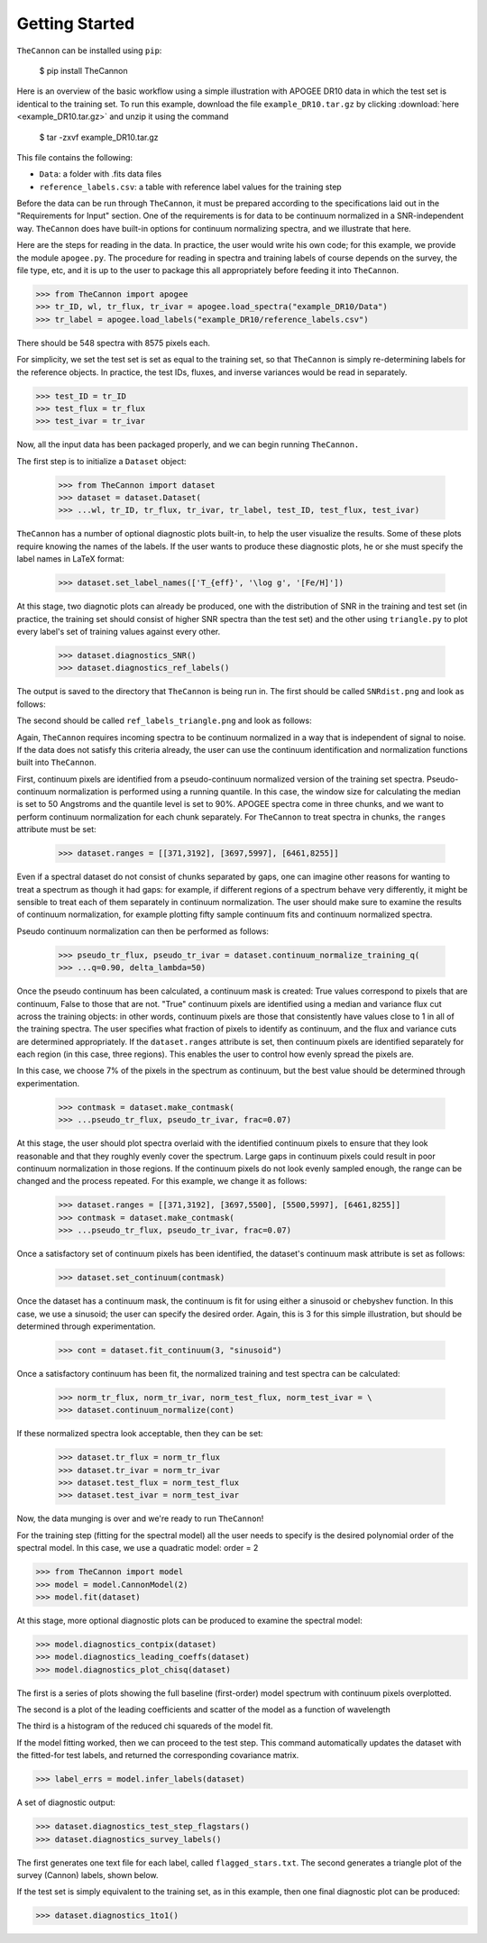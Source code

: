 ***************
Getting Started
***************

``TheCannon`` can be installed using ``pip``:

    $ pip install TheCannon

Here is an overview of the basic workflow using a simple illustration 
with APOGEE DR10 data in which the test set is identical to the training set.
To run this example, download the file ``example_DR10.tar.gz`` by clicking 
:download:`here <example_DR10.tar.gz>`
and unzip it using the command

    $ tar -zxvf example_DR10.tar.gz

This file contains the following:

* ``Data``: a folder with .fits data files
* ``reference_labels.csv``: a table with reference label values for the training step

Before the data can be run through ``TheCannon``, it must be prepared
according to the specifications laid out in the "Requirements for Input"
section. One of the requirements is for data to be continuum normalized
in a SNR-independent way. ``TheCannon`` does have built-in 
options for continuum normalizing spectra, and we illustrate that here.

Here are the steps for reading in the data. In practice, the user would
write his own code; for this example, we provide the module ``apogee.py``. 
The procedure for reading in spectra and training labels of course depends on
the survey, the file type, etc, and it is up to the user to package this
all appropriately before feeding it into ``TheCannon``.

>>> from TheCannon import apogee
>>> tr_ID, wl, tr_flux, tr_ivar = apogee.load_spectra("example_DR10/Data")
>>> tr_label = apogee.load_labels("example_DR10/reference_labels.csv")

There should be 548 spectra with 8575 pixels each. 

For simplicity, we set the test set is set as equal to the training set, so that
``TheCannon`` is simply re-determining labels for the reference objects. In
practice, the test IDs, fluxes, and inverse variances would be read in 
separately.

>>> test_ID = tr_ID
>>> test_flux = tr_flux
>>> test_ivar = tr_ivar

Now, all the input data has been packaged properly, and we can begin running
``TheCannon.``

The first step is to initialize a ``Dataset`` object:

    >>> from TheCannon import dataset
    >>> dataset = dataset.Dataset(
    >>> ...wl, tr_ID, tr_flux, tr_ivar, tr_label, test_ID, test_flux, test_ivar)

``TheCannon`` has a number of optional diagnostic plots built-in, to help the
user visualize the results. Some of these plots require knowing the names
of the labels. If the user wants to produce these diagnostic plots, he or
she must specify the label names in LaTeX format: 

    >>> dataset.set_label_names(['T_{eff}', '\log g', '[Fe/H]'])

At this stage, two diagnotic plots can already be produced, 
one with the distribution
of SNR in the training and test set (in practice, the training set 
should consist of higher SNR spectra than the test set) 
and the other using ``triangle.py`` to plot
every label's set of training values against every other.  

    >>> dataset.diagnostics_SNR()
    >>> dataset.diagnostics_ref_labels()

The output is saved to the directory that ``TheCannon`` is being run in. 
The first should be called ``SNRdist.png`` and look as follows:

.. image:: images/SNRdist.png

The second should be called ``ref_labels_triangle.png`` and look as follows:

.. image:: images/ref_labels_triangle.png

Again, ``TheCannon`` requires incoming spectra to be continuum normalized
in a way that is independent of signal to noise. If the data does not satisfy
this criteria already, the user can use the continuum identification and
normalization functions built into ``TheCannon``. 

First, continuum pixels are identified from a pseudo-continuum normalized
version of the training set spectra. Pseudo-continuum normalization is
performed using a running quantile. In this case, the
window size for calculating the median is set to 50 Angstroms and the quantile
level is set to 90\%. APOGEE spectra come in three chunks, and we want to
perform continuum normalization for each chunk separately. For ``TheCannon``
to treat spectra in chunks, the ``ranges`` attribute must be set:

    >>> dataset.ranges = [[371,3192], [3697,5997], [6461,8255]]

Even if a spectral dataset do not consist of chunks separated by gaps, one can
imagine other reasons for wanting to treat a spectrum as though it had gaps:
for example, if different regions of a spectrum behave very differently, it
might be sensible to treat each of them separately in continuum normalization.
The user should make sure to examine the results of continuum normalization, 
for example plotting fifty sample continuum fits and continuum normalized 
spectra.

Pseudo continuum normalization can then be performed as follows:

    >>> pseudo_tr_flux, pseudo_tr_ivar = dataset.continuum_normalize_training_q(
    >>> ...q=0.90, delta_lambda=50)

Once the pseudo continuum has been calculated, a continuum mask is created:
True values correspond to pixels that are continuum, False to those that are
not. "True" continuum pixels are identified using a median and variance flux
cut across the training objects: in other words, continuum pixels are those
that consistently have values close to 1 in all of the training spectra. The
user specifies what fraction of pixels to identify as continuum, and the
flux and variance cuts are determined appropriately. If the ``dataset.ranges``
attribute is set, then continuum pixels are identified separately for each
region (in this case, three regions). This enables the user to control how
evenly spread the pixels are.

In this case, we choose 7% of the pixels in the spectrum as continuum, but the
best value should be determined through experimentation.

    >>> contmask = dataset.make_contmask(
    >>> ...pseudo_tr_flux, pseudo_tr_ivar, frac=0.07)

At this stage, the user should plot spectra overlaid with the identified
continuum pixels to ensure that they look reasonable and that they roughly
evenly cover the spectrum. Large gaps in continuum pixels could result in
poor continuum normalization in those regions. If the continuum pixels
do not look evenly sampled enough, the range can be changed and the process
repeated. For this example, we change it as follows:

    >>> dataset.ranges = [[371,3192], [3697,5500], [5500,5997], [6461,8255]]
    >>> contmask = dataset.make_contmask(
    >>> ...pseudo_tr_flux, pseudo_tr_ivar, frac=0.07)

Once a satisfactory set of continuum pixels has been identified, the dataset's
continuum mask attribute is set as follows:

    >>> dataset.set_continuum(contmask)

Once the dataset has a continuum mask, the continuum is fit for using either
a sinusoid or chebyshev function. In this case, we use a sinusoid; the user
can specify the desired order. Again, this is 3 for this simple illustration,
but should be determined through experimentation.

    >>> cont = dataset.fit_continuum(3, "sinusoid")

Once a satisfactory continuum has been fit, the normalized training and test
spectra can be calculated:

    >>> norm_tr_flux, norm_tr_ivar, norm_test_flux, norm_test_ivar = \
    >>> dataset.continuum_normalize(cont)

If these normalized spectra look acceptable, then they can be set:

    >>> dataset.tr_flux = norm_tr_flux
    >>> dataset.tr_ivar = norm_tr_ivar
    >>> dataset.test_flux = norm_test_flux
    >>> dataset.test_ivar = norm_test_ivar

Now, the data munging is over and we're ready to run ``TheCannon``!

For the training step (fitting for the spectral model) all the user needs to 
specify is the desired polynomial order of the spectral model. 
In this case, we use a quadratic model: order = 2

>>> from TheCannon import model
>>> model = model.CannonModel(2) 
>>> model.fit(dataset) 

At this stage, more optional diagnostic plots can be produced to examine
the spectral model:

>>> model.diagnostics_contpix(dataset)
>>> model.diagnostics_leading_coeffs(dataset)
>>> model.diagnostics_plot_chisq(dataset)

The first is a series of plots showing the full baseline (first-order) model
spectrum with continuum pixels overplotted. 

.. image:: images/contpix.gif

The second is a plot of the leading coefficients and scatter of the model
as a function of wavelength

.. image:: images/leading_coeffs.png

The third is a histogram of the reduced chi squareds of the model fit. 

.. image:: images/modelfit_chisqs.png

If the model fitting worked, then we can proceed to the test step. This 
command automatically updates the dataset with the fitted-for test labels,
and returned the corresponding covariance matrix.

>>> label_errs = model.infer_labels(dataset)

A set of diagnostic output:

>>> dataset.diagnostics_test_step_flagstars()
>>> dataset.diagnostics_survey_labels()

The first generates one text file for each label, called ``flagged_stars.txt``. 
The second generates a triangle plot of the survey (Cannon) labels,
shown below.

.. image:: images/survey_labels_triangle.png

If the test set is simply equivalent to the training set, 
as in this example, then one final diagnostic plot can be produced:  

>>> dataset.diagnostics_1to1()

.. image:: images/1to1_label_0.png

.. image:: images/1to1_label_1.png

.. image:: images/1to1_label_2.png
